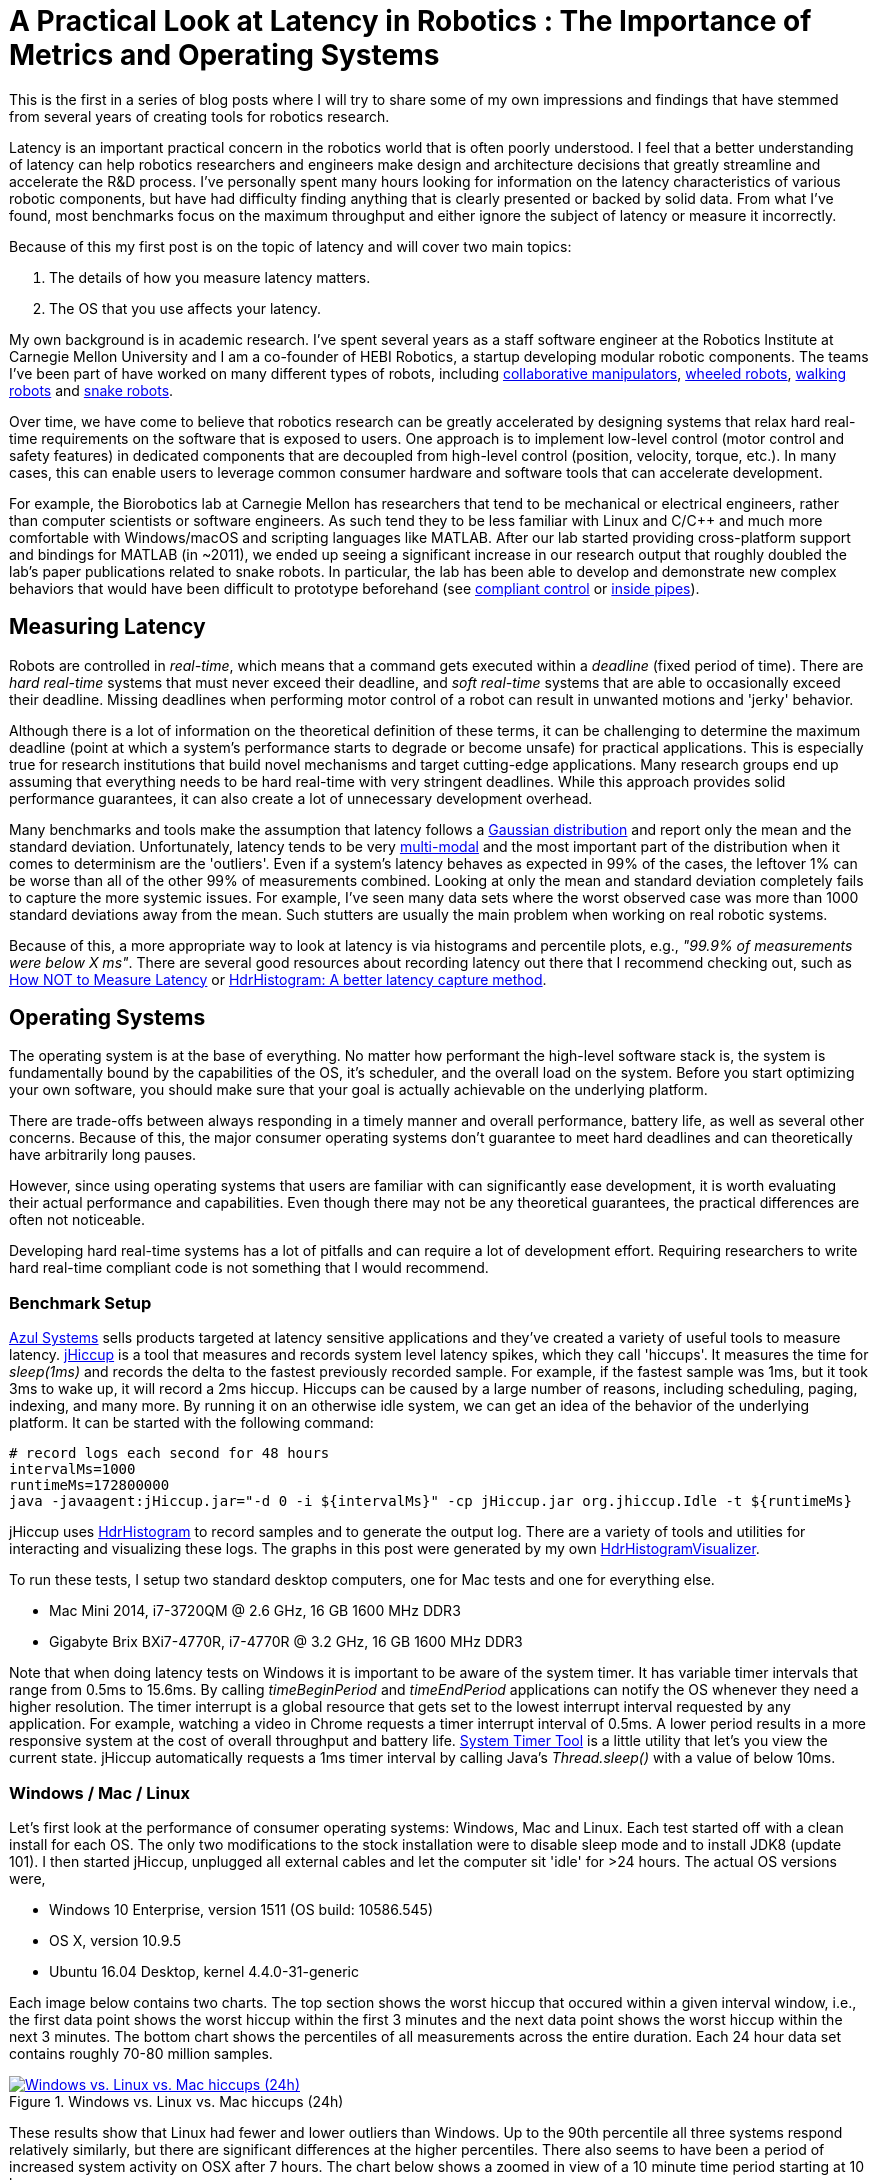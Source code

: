 = A Practical Look at Latency in Robotics : The Importance of Metrics and Operating Systems
:published_at: 2016-09-20
:hp-tags: Latency, Operating System, Windows, OSX, Ubuntu, Scientific Linux, Sleep, Real-Time, HdrHistogram
:imagesdir: ../images

//NOTE: Keep X in Mind
//image::cover-image.jpg[150, 250, link="http://docs.hebi.us"]
//video::KCylB780zSM[youtube]

// Writer's guide
// http://asciidoctor.org/docs/asciidoc-writers-guide/#links-and-images
// https://github.com/HubPress/hubpress.io/blob/master/Writers_Guide.adoc

// Arbitrary requirements are bad. Not much information out there. Planning on blog series about various aspects.

// NOTE: TODO: give OSX example for mean/std-dev and let readers guess the maximum?. Re-read https://www.azul.com/giltene-how-java-got-the-hiccups/ .

This is the first in a series of blog posts where I will try to share some of my own impressions and findings that have stemmed from several years of creating tools for robotics research. 

//Today's post will focus on operating systems and measuring latency.

Latency is an important practical concern in the robotics world that is often poorly understood. I feel that a better understanding of latency can help robotics researchers and engineers make design and architecture decisions that greatly streamline and accelerate the R&D process. I've personally spent many hours looking for information on the latency characteristics of various robotic components, but have had difficulty finding anything that is clearly presented or backed by solid data. From what I've found, most benchmarks focus on the maximum throughput and either ignore the subject of latency or measure it incorrectly. 

Because of this my first post is on the topic of latency and will cover two main topics: 

1. The details of how you measure latency matters.

2. The OS that you use affects your latency.

My own background is in academic research. I've spent several years as a staff software engineer at the Robotics Institute at Carnegie Mellon University and I am a co-founder of HEBI Robotics, a startup developing modular robotic components. The teams I've been part of have worked on many different types of robots, including https://youtu.be/heOXsEnGb20[collaborative manipulators], https://www.youtube.com/watch?v=zaPtxre4tFc[wheeled robots], https://www.youtube.com/watch?v=7Mh3kqxle1c[walking robots] and https://www.youtube.com/watch?v=DUgt3NwzN-c[snake robots].

Over time, we have come to believe that robotics research can be greatly accelerated by designing systems that relax hard real-time requirements on the software that is exposed to users. One approach is to implement low-level control (motor control and safety features) in dedicated components that are decoupled from high-level control (position, velocity, torque, etc.). In many cases, this can enable users to leverage common consumer hardware and software tools that can accelerate development.

For example, the Biorobotics lab at Carnegie Mellon has researchers that tend to be mechanical or electrical engineers, rather than computer scientists or software engineers. As such tend they to be less familiar with Linux and C/C++ and much more comfortable with Windows/macOS and scripting languages like MATLAB. After our lab started providing cross-platform support and bindings for MATLAB (in ~2011), we ended up seeing a significant increase in our research output that roughly doubled the lab's paper publications related to snake robots. In particular, the lab has been able to develop and demonstrate new complex behaviors that would have been difficult to prototype beforehand (see https://youtu.be/NJ1FIsjt0yE[compliant control] or https://youtu.be/0CNQMiQnesc[inside pipes]).

== Measuring Latency

Robots are controlled in _real-time_, which means that a command gets executed within a _deadline_ (fixed period of time). There are _hard real-time_ systems that must never exceed their deadline, and _soft real-time_ systems that are able to occasionally exceed their deadline. Missing deadlines when performing motor control of a robot can result in unwanted motions and 'jerky' behavior. 

Although there is a lot of information on the theoretical definition of these terms, it can be challenging to determine the maximum deadline (point at which a system's performance starts to degrade or become unsafe) for practical applications. This is especially true for research institutions that build novel mechanisms and target cutting-edge applications. Many research groups end up assuming that everything needs to be hard real-time with very stringent deadlines. While this approach provides solid performance guarantees, it can also create a lot of unnecessary development overhead.

// Data is not normally distributed. What is a better way to look at latency? What are tools that do this? How does jHiccup work? Gil Tene mentions coordinated omission, but that is less of a problem for request/response systems.

//The first important realization when looking at latency is that data does not follow a Gaussian distribution. I have seen many data sets where the worst observed case was more than 1000 standard deviations away from the mean. Looking at only the mean and standard deviation tends to provide an extremely optimistic view that can be misleading.

Many benchmarks and tools make the assumption that latency follows a https://en.wikipedia.org/wiki/Gaussian_function[Gaussian distribution] and report only the mean and the standard deviation. Unfortunately, latency tends to be very https://en.wikipedia.org/wiki/Multimodal_distribution[multi-modal] and the most important part of the distribution when it comes to determinism are the 'outliers'. Even if a system's latency behaves as expected in 99% of the cases, the leftover 1% can be worse than all of the other 99% of measurements combined. Looking at only the mean and standard deviation completely fails to capture the more systemic issues. For example, I've seen many data sets where the worst observed case was more than 1000 standard deviations away from the mean. Such stutters are usually the main problem when working on real robotic systems.

Because of this, a more appropriate way to look at latency is via histograms and percentile plots, e.g., _"99.9% of measurements were below X ms"_. There are several good resources about recording latency out there that I recommend checking out, such as https://youtu.be/lJ8ydIuPFeU[How NOT to Measure Latency] or http://psy-lob-saw.blogspot.com/2015/02/hdrhistogram-better-latency-capture.html[HdrHistogram: A better latency capture method].

== Operating Systems

//jHiccup is a great tool developed by Azul Systems that allows us to measure and record hiccups ('jitter')  at the OS level. These can be caused by a large number of reasons, including swap, indexing tasks, and many more. By running it on an idle system, we can measure the best case scenario.
 
The operating system is at the base of everything. No matter how performant the high-level software stack is, the system is fundamentally bound by the capabilities of the OS, it's scheduler, and the overall load on the system. Before you start optimizing your own software, you should make sure that your goal is actually achievable on the underlying platform.

There are trade-offs between always responding in a timely manner and overall performance, battery life, as well as several other concerns. Because of this, the major consumer operating systems don't guarantee to meet hard deadlines and can theoretically have arbitrarily long pauses. 

However, since using operating systems that users are familiar with can significantly ease development, it is worth evaluating their actual performance and capabilities. Even though there may not be any theoretical guarantees, the practical differences are often not noticeable.

Developing hard real-time systems has a lot of pitfalls and can require a lot of development effort. Requiring researchers to write hard real-time compliant code is not something that I would recommend.

=== Benchmark Setup

link:https://www.azul.com[Azul Systems] sells products targeted at latency sensitive applications and they've created a variety of useful tools to measure latency. link:https://github.com/giltene/jHiccup[jHiccup] is a tool that measures and records system level latency spikes, which they call 'hiccups'. It measures the time for _sleep(1ms)_ and records the delta to the fastest previously recorded sample. For example, if the fastest sample was 1ms, but it took 3ms to wake up, it will record a 2ms hiccup. Hiccups can be caused by a large number of reasons, including scheduling, paging, indexing, and many more. By running it on an otherwise idle system, we can get an idea of the behavior of the underlying platform. It can be started with the following command:

[code,shell]
-----------
# record logs each second for 48 hours
intervalMs=1000
runtimeMs=172800000
java -javaagent:jHiccup.jar="-d 0 -i ${intervalMs}" -cp jHiccup.jar org.jhiccup.Idle -t ${runtimeMs}
-----------

jHiccup uses link:https://github.com/HdrHistogram/HdrHistogram[HdrHistogram] to record samples and to generate the output log. There are a variety of tools and utilities for interacting and visualizing these logs. The graphs in this post were generated by my own link:https://github.com/ennerf/HdrHistogramVisualizer[HdrHistogramVisualizer].

To run these tests, I setup two standard desktop computers, one for Mac tests and one for everything else.

* Mac Mini 2014, i7-3720QM @ 2.6 GHz, 16 GB 1600 MHz DDR3
* Gigabyte Brix BXi7-4770R, i7-4770R @ 3.2 GHz, 16 GB 1600 MHz DDR3

Note that when doing latency tests on Windows it is important to be aware of the system timer. It has variable timer intervals that range from 0.5ms to 15.6ms. By calling _timeBeginPeriod_ and _timeEndPeriod_ applications can notify the OS whenever they need a higher resolution. The timer interrupt is a global resource that gets set to the lowest interrupt interval requested by any application. For example, watching a video in Chrome requests a timer interrupt interval of 0.5ms. A lower period results in a more responsive system at the cost of overall throughput and battery life. link:https://vvvv.org/contribution/windows-system-timer-tool[System Timer Tool] is a little utility that let's you view the current state. jHiccup automatically requests a 1ms timer interval by calling Java's _Thread.sleep()_ with a value of below 10ms.

=== Windows / Mac / Linux

Let's first look at the performance of consumer operating systems: Windows, Mac and Linux. Each test started off with a clean install for each OS. The only two modifications to the stock installation were to disable sleep mode and to install JDK8 (update 101). I then started jHiccup, unplugged all external cables and let the computer sit 'idle' for >24 hours. The actual OS versions were,

* Windows 10 Enterprise, version 1511 (OS build: 10586.545)
* OS X, version 10.9.5
* Ubuntu 16.04 Desktop, kernel 4.4.0-31-generic

Each image below contains two charts. The top section shows the worst hiccup that occured within a given interval window, i.e., the first data point shows the worst hiccup within the first 3 minutes and the next data point shows the worst hiccup within the next 3 minutes. The bottom chart shows the percentiles of all measurements across the entire duration. Each 24 hour data set contains roughly 70-80 million samples.

// 24 hour plot: -/+ 20 min on each side to avoid start/stop noise => sec 1200 to 87600 in aggregate 180 intervals
[.text-center]
.Windows vs. Linux vs. Mac hiccups (24h)
image::os/osx-win-ubuntu_24h.png[Windows vs. Linux vs. Mac hiccups (24h), link="/images/os/osx-win-ubuntu_24h.png"]

These results show that Linux had fewer and lower outliers than Windows. Up to the 90th percentile all three systems respond relatively similarly, but there are significant differences at the higher percentiles. There also seems to have been a period of increased system activity on OSX after 7 hours. The chart below shows a zoomed in view of a 10 minute time period starting at 10 hours.

// 10 min plot: 36005 to 36590 in aggregate 1 intervals
[.text-center]
.Windows vs. Linux vs. Mac hiccups (10min)
image::os/osx-win-ubuntu_10m.png[Windows vs. Linux vs. Mac hiccups (10 min), link="/images/os/osx-win-ubuntu_10m.png"]

Zoomed in we can see that the Windows hiccups are actually very repeatable. 99.9% are below 2ms, but there are frequent spikes to relatively discrete values up to 16ms. This also highlights the importance of looking at the details of the latency distribution. In other data sets that I've seen, it is rare for the worst case to be equal to the 99.99% percentile. It's also interesting that the distribution for 10 minutes looks identical to the 24 hour chart. OSX shows similar behavior, but with lower spikes. Ubuntu 16.04 is comparatively quiet.

It's debatable whether this makes any difference for robotic systems in practice. All of the systems I've worked with either had hard real-time requirements below 1ms, in which case none of these OS would be sufficient, or they were soft real-time systems that could handle occasional hiccups to 25 or even 100 ms. I have yet to see one of our robotic systems perform perceivably worse on Windows versus Linux.

=== Real Time Linux

Now that we have an understanding of how traditional systems without tuning perform, let's take a look at the performance of Linux with a real-time kernel. The rt kernel (PREEMPT_RT patch) can preempt lower priority tasks, which results in worse overall performance, but more deterministic behavior with respect to latency.

I chose Scientific Linux 6 because of it's support for link:https://access.redhat.com/products/red-hat-enterprise-mrg-realtime[Red Hat(R) Enterprise MRG Realtime(R)]. You can download the  link:http://ftp.scientificlinux.org/linux/scientific/[ISO] and find instructions for installing MRG Realtime link:http://linux.web.cern.ch/linux/mrg/[here]. The version I've tested was,

* Scientific Linux 6.6, kernel 3.10.0-327.rt56.194.el6rt.x86_64

Note that there is a huge number of tuning options that may improve the performance of your application. There are various tuning guides that can provide more information, e.g., Red Hat's link:http://linux.web.cern.ch/linux/mrg/2.3/Red_Hat_Enterprise_MRG-2-Realtime_Tuning_Guide-en-US.pdf[MRG Realtime Tuning Guide]. I'm not very familiar with tuning systems at this level, so I've only applied the following small list of changes.

* _/boot/grub/menu.lst_ => _transparent_hugepage=never_
* _/etc/sysctl.conf_ => _vm.swappiness=0_ 
* _/etc/inittab_ => _id:3:initdefault_ (no GUI)
* _chkconfig --level 0123456 cpuspeed off_

The process priority was set to 98, which is the highest priority available for real-time threads. I'd advise consulting  
link:https://access.redhat.com/documentation/en-US/Red_Hat_Enterprise_MRG/2/html/Realtime_Tuning_Guide/chap-Realtime-Specific_Tuning.html#Setting_scheduler_priorities[scheduler priorities] before deciding on priorities for tasks that actually use cpu time.

[source,shell]
---------------------------------------------------------------------
# find process id
pid=$(pgrep -f "[j]Hiccup.jar")

# show current priority
echo $(chrt -p $pid)

# set priority
sudo chrt -p 98 $pid
---------------------------------------------------------------------

Below is a comparison of the two Linux variants.

[.text-center]
.Linux vs. RT Linux hiccups (24h)
image::os/ubuntu-scl_24h.png[Linux vs. RT Linux hiccups (24h), link="/images/os/ubuntu-scl_24h.png"]

Looking at the 24 hour chart (above) and the 10 minute chart (below), we can see that worst case has gone down significantly. While Ubuntu 16.04 was barely visible when compared to Windows, it looks very noisy compared to the real-time variant. All measurements were within a 150us range, which is good enough for most applications.

[.text-center]
.Linux vs. RT Linux hiccups (10 min)
image::os/ubuntu-scl_10m.png[Linux vs. RT Linux hiccups (10 min), link="/images/os/ubuntu-scl_10m.png"]

I've also added the 24 hour chart for the real-time variant by itself to provide a better scale. Note that this resolution is getting close to the resolution of what we can measure and record.

[.text-center]
.RT Linux hiccups (24h)
image::os/scl_24h.png[RT Linux hiccups (24h), link="/images/os/scl_24h.png"]

==	Summary

I've tried to provide a basic idea of the out of the box performance of various off the shelf operating systems. In my experience the three major consumer OS can be treated relatively equal, i.e., either software will work well on all of them, or won't work correctly on any of them. If you do work on a problem that does have hard deadlines, there are many different link:https://en.wikipedia.org/wiki/Comparison_of_real-time_operating_systems[RTOS] to choose from. Aside from the mentioned real-time Linux and the various embedded solutions, there are even real-time extensions for Windows, such as link:http://www.tenasys.com/overview-ifw[INtime] or link:http://kithara.com/en/products/realtime-suite[Kithara].

//Dave: I might move the following paragraph up to the intro.  And add a sentence saying that what we advocate is finding ways to soften the requirements of hard-realtime comms for robotic systems.  For us a big part of it is engineering a modular low-level block that does RT control, but we still care a lot about understanding and measuring latency details at the high level.

We've had very good experiences with implementing the low-level control (PID loops, motor control, safety features, etc.) on a per actuator level. That way all of the safety critical and latency sensitive pieces get handled by a dedicated RTOS and are independent of user code. The high-level controller (trajectories and multi-joint coordination) then only needs to update set targets (e.g. position/velocity/torque), which is far less sensitive to latency and doesn't require hard real-time communications. This approach enables quick prototyping of high-level behaviors using 'non-deterministic' technologies, such as Windows, MATLAB and standard UDP messages.

For example, the high-level control in https://youtu.be/zaPtxre4tFc[Teleop Taxi] was done over Wi-Fi from MATLAB running on Windows, while simultaneously streaming video from an Android phone in the back of the robot. By removing the requirement for a local control computer, it only took 20-30 lines of code (see  https://gist.github.com/ennerf/b349c56d320da1db89b298fd807f00e4[simplified], https://gist.github.com/ennerf/7d59a9765da25ed7c02117da1805551c[full]) to run the entire demo. Actually using a local computer resulted in no perceivable benefit. While not every system can be controlled entirely through Wi-Fi, we've seen similar results even with more complex systems.

=== Latency is not Gaussian

Finally, I'd like to stress again that latency practically never follows a Gaussian distribution. For example, the maximum for OSX is more than 400 standard deviations away from the average. The table for these data sets is below.

[width="100%", cols="3,2,2,2,2,2"]
|========
| |*Samples* |*Mean* |*StdDev* |*Max* | *(max-mean) /stddev*
|*Windows 10* |80,304,595 |0.55 ms |0.37 |17.17 ms |44.9
|*OSX 10.9.5*     |65,282,969 |0.32 ms |0.03 |12.65 ms |411
|*Ubuntu 16.04*   |78,039,162 |0.10 ms |0.01 |3.03 ms |293
|*Scientific Linux 6.6-rt*   |79.753.643 |0.08 ms|0.01 |0.15 ms |7
|========

The figure below compares the data's actual distribution for Windows to a theoretical gaussian distribution. Rather than a classic 'bell-curve', it shows several spikes that are spread apart in regular intervals. The distance between these spikes is almost exactly one millisecond, which matches the Windows timer interrupt interval that was set while gathering the data. Interestingly, the spikes at above 2ms all seem to happen at roughly the same likelihood.

[.text-center]
.Actual Distribution compared to Gaussian-fit (Windows)
image::os/windows-gaussian_distribution_24h.png[Actual vs Gaussian Distribution for Windows, link="/images/os/windows-gaussian_distribution_24h.png"]

Using only mean and standard deviation for any sort of latency comparison can produce deceptive results. Aside from giving little to no information about the higher percentiles, there are many cases where systems with seemingly 'better' values exhibit worse actual performance.



